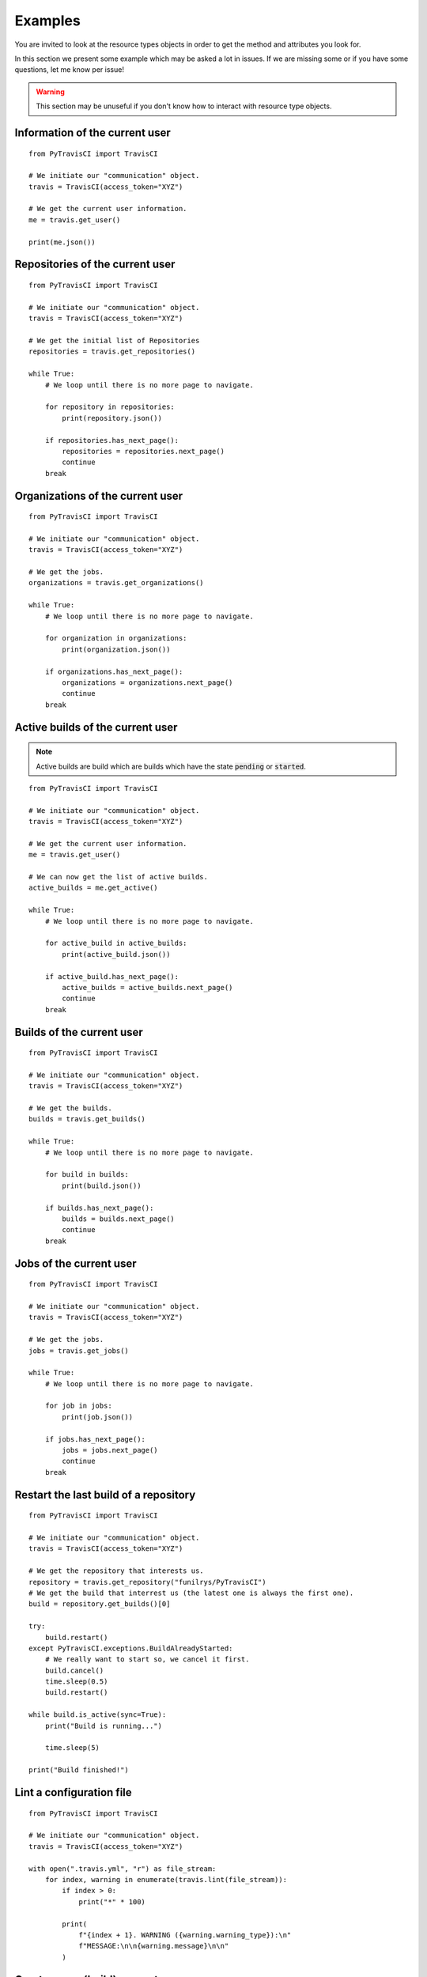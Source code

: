 Examples
--------

You are invited to look at the resource types objects in order to get the method
and attributes you look for.

In this section we present some example which may be asked a lot in issues.
If we are missing some or if you have some questions, let me know per issue!

.. warning::
    This section may be unuseful if you don't know how to interact with
    resource type objects.

Information of the current user
"""""""""""""""""""""""""""""""

::

    from PyTravisCI import TravisCI

    # We initiate our "communication" object.
    travis = TravisCI(access_token="XYZ")

    # We get the current user information.
    me = travis.get_user()

    print(me.json())

Repositories of the current user
""""""""""""""""""""""""""""""""

::

    from PyTravisCI import TravisCI

    # We initiate our "communication" object.
    travis = TravisCI(access_token="XYZ")

    # We get the initial list of Repositories
    repositories = travis.get_repositories()

    while True:
        # We loop until there is no more page to navigate.

        for repository in repositories:
            print(repository.json())

        if repositories.has_next_page():
            repositories = repositories.next_page()
            continue
        break

Organizations of the current user
"""""""""""""""""""""""""""""""""

::

    from PyTravisCI import TravisCI

    # We initiate our "communication" object.
    travis = TravisCI(access_token="XYZ")

    # We get the jobs.
    organizations = travis.get_organizations()

    while True:
        # We loop until there is no more page to navigate.

        for organization in organizations:
            print(organization.json())

        if organizations.has_next_page():
            organizations = organizations.next_page()
            continue
        break

Active builds of the current user
"""""""""""""""""""""""""""""""""

.. note::
    Active builds are build which are builds which have the state
    :code:`pending` or :code:`started`.

::

    from PyTravisCI import TravisCI

    # We initiate our "communication" object.
    travis = TravisCI(access_token="XYZ")

    # We get the current user information.
    me = travis.get_user()

    # We can now get the list of active builds.
    active_builds = me.get_active()

    while True:
        # We loop until there is no more page to navigate.

        for active_build in active_builds:
            print(active_build.json())

        if active_build.has_next_page():
            active_builds = active_builds.next_page()
            continue
        break


Builds of the current user
""""""""""""""""""""""""""

::

    from PyTravisCI import TravisCI

    # We initiate our "communication" object.
    travis = TravisCI(access_token="XYZ")

    # We get the builds.
    builds = travis.get_builds()

    while True:
        # We loop until there is no more page to navigate.

        for build in builds:
            print(build.json())

        if builds.has_next_page():
            builds = builds.next_page()
            continue
        break


Jobs of the current user
""""""""""""""""""""""""

::

    from PyTravisCI import TravisCI

    # We initiate our "communication" object.
    travis = TravisCI(access_token="XYZ")

    # We get the jobs.
    jobs = travis.get_jobs()

    while True:
        # We loop until there is no more page to navigate.

        for job in jobs:
            print(job.json())

        if jobs.has_next_page():
            jobs = jobs.next_page()
            continue
        break

Restart the last build of a repository
""""""""""""""""""""""""""""""""""""""

::

    from PyTravisCI import TravisCI

    # We initiate our "communication" object.
    travis = TravisCI(access_token="XYZ")

    # We get the repository that interests us.
    repository = travis.get_repository("funilrys/PyTravisCI")
    # We get the build that interrest us (the latest one is always the first one).
    build = repository.get_builds()[0]

    try:
        build.restart()
    except PyTravisCI.exceptions.BuildAlreadyStarted:
        # We really want to start so, we cancel it first.
        build.cancel()
        time.sleep(0.5)
        build.restart()

    while build.is_active(sync=True):
        print("Build is running...")

        time.sleep(5)

    print("Build finished!")

Lint a configuration file
"""""""""""""""""""""""""

::

    from PyTravisCI import TravisCI

    # We initiate our "communication" object.
    travis = TravisCI(access_token="XYZ")

    with open(".travis.yml", "r") as file_stream:
        for index, warning in enumerate(travis.lint(file_stream)):
            if index > 0:
                print("*" * 100)

            print(
                f"{index + 1}. WARNING ({warning.warning_type}):\n"
                f"MESSAGE:\n\n{warning.message}\n\n"
            )

Create a new (build) request
""""""""""""""""""""""""""""

::

    from PyTravisCI import TravisCI

    # We initiate our "communication" object.
    travis = TravisCI(access_token="XYZ")

    # Let's get the repository to work with.
    repository = travis.get_repository("funilrys/PyTravisCI")

    # Let's create a new request.
    print(
        repository.create_request(
            "Hello, this request was created with PyTravisCI", "master"
        ).json()
    )

Encrypt global environment variables for our configuration files
""""""""""""""""""""""""""""""""""""""""""""""""""""""""""""""""

Travis allow us to directly give is a new environment variable.
But we may want our environment variable to be encrypted into
our configuration file.

Here is an example which show you how to get the encrypted string to put into
your configuration file.

::

    from PyTravisCI import TravisCI

    # We initiate our "communication" object.
    travis = TravisCI(access_token="XYZ")

    # Let's get the repository we want to work with.
    repository = travis.get_repository("funilrys/PyTravisCI")

    # This is what we are going to encrypt.
    # one decrypted by TravisCI it will produces:
    #
    #   $ export HELLO=[secure]
    #   $ export WORLD=[secure]
    #
    env_vars = {"HELLO": "world", "WORLD": "hello"}

    # We now encrypt the shell environment variable:
    #   HELLO=world
    encrypte_vars = repository.encrypt_env_var(env_vars)

    print(
        "Please append the following into the global environment variables "
        "section of your configuration file:"
    )

    for encrypted_var in encrypte_vars:
        print(f"- secure: \"{encrypted_var['secure']}\"\n\n")

Encrypt file
""""""""""""

You may want to encrypt a file for a repository.
This is what we will do in this example.

In this example, we have an off git file which is called :code:`id_rsa`.
We want to use it in our build process, so we will encrypt it into
:code:`id_rsa.enc` which will be then pushed to the repository.

PyTravisCI can generate the :code:`id_rsa.enc` file for you but you will have
to manually write the command to decrypt it. But don't be stressed out,
PyTravisCI will give you the command to run.

Here is an example which show you how to get help with the encryption of secret
files.

::

    from PyTravisCI import TravisCI

    # We initiate our "communication" object.
    travis = TravisCI(access_token="XYZ")

    # Let's get the repository we want to work with.
    repository = travis.get_repository("funilrys/PyTravisCI")

    with open("id_rsa", "rb") as secret_file, open(
        "id_rsa.enc", "wb"
    ) as encrypted_secret_file:

        information = repository.encrypt_file(secret_file, encrypted_secret_file)

        print(
            "Please append the following into the script section of "
            "your configuration file:\n\n"
            f"{information['command']}"
        )

Encrypt secrets
"""""""""""""""

You may need to encrypt your/a password that you need to write into
your configuration file for the deployment.
This is what we will do in this example.

::

    from PyTravisCI import TravisCI

    # We initiate our "communication" object.
    travis = TravisCI(access_token="XYZ")

    # Let's get the repository we want to work with.
    repository = travis.get_repository("funilrys/PyTravisCI")

    # Let's get our password :-)
    password = "HeLlOW0rLd!"

    # Let's encrypt our passowrd
    encrypted_password = repository.encrypt_secrets([password])[0]

    print(f'Here is your encrypted password:\n\n"{encrypted_password}"')
